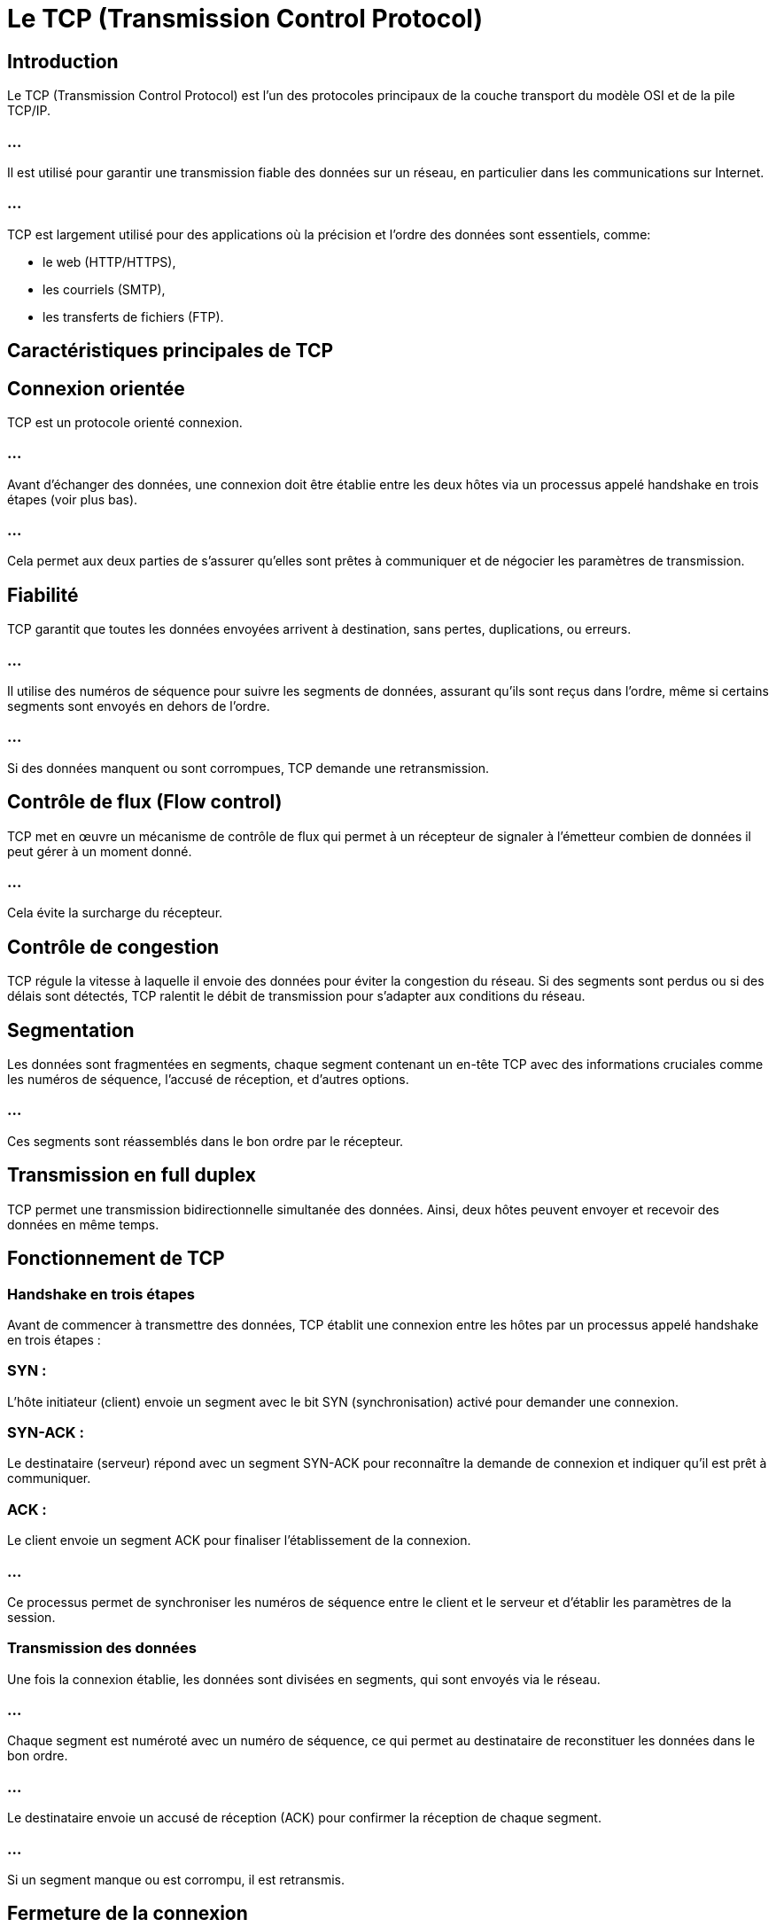 = Le TCP (Transmission Control Protocol)
:revealjs_theme: beige
:source-highlighter: highlight.js
:icons: font


== Introduction

Le TCP (Transmission Control Protocol) est l'un des protocoles principaux de la couche transport du modèle OSI et de la pile TCP/IP. 

=== ...

Il est utilisé pour garantir une transmission fiable des données sur un réseau, en particulier dans les communications sur Internet. 

=== ...

TCP est largement utilisé pour des applications où la précision et l'ordre des données sont essentiels, comme:
[%step]
* le web (HTTP/HTTPS), 
* les courriels (SMTP),
* les transferts de fichiers (FTP).


== Caractéristiques principales de TCP


== Connexion orientée

TCP est un protocole orienté connexion. 

=== ...

Avant d'échanger des données, une connexion doit être établie entre les deux hôtes via un processus appelé handshake en trois étapes (voir plus bas).

=== ...

Cela permet aux deux parties de s'assurer qu'elles sont prêtes à communiquer et de négocier les paramètres de transmission.


== Fiabilité

TCP garantit que toutes les données envoyées arrivent à destination, sans pertes, duplications, ou erreurs.

=== ...


Il utilise des numéros de séquence pour suivre les segments de données, assurant qu'ils sont reçus dans l'ordre, même si certains segments sont envoyés en dehors de l'ordre.

=== ...

Si des données manquent ou sont corrompues, TCP demande une retransmission.


== Contrôle de flux (Flow control)

TCP met en œuvre un mécanisme de contrôle de flux qui permet à un récepteur de signaler à l'émetteur combien de données il peut gérer à un moment donné. 

=== ...

Cela évite la surcharge du récepteur.

== Contrôle de congestion

TCP régule la vitesse à laquelle il envoie des données pour éviter la congestion du réseau. Si des segments sont perdus ou si des délais sont détectés, TCP ralentit le débit de transmission pour s'adapter aux conditions du réseau.

== Segmentation

Les données sont fragmentées en segments, chaque segment contenant un en-tête TCP avec des informations cruciales comme les numéros de séquence, l'accusé de réception, et d'autres options.


=== ...

Ces segments sont réassemblés dans le bon ordre par le récepteur.

== Transmission en full duplex

TCP permet une transmission bidirectionnelle simultanée des données. Ainsi, deux hôtes peuvent envoyer et recevoir des données en même temps.


== Fonctionnement de TCP


=== Handshake en trois étapes

Avant de commencer à transmettre des données, TCP établit une connexion entre les hôtes par un processus appelé handshake en trois étapes :

=== SYN : 

L'hôte initiateur (client) envoie un segment avec le bit SYN (synchronisation) activé pour demander une connexion.


=== SYN-ACK : 

Le destinataire (serveur) répond avec un segment SYN-ACK pour reconnaître la demande de connexion et indiquer qu'il est prêt à communiquer.

=== ACK : 

Le client envoie un segment ACK pour finaliser l'établissement de la connexion.

=== ...

Ce processus permet de synchroniser les numéros de séquence entre le client et le serveur et d'établir les paramètres de la session.


=== Transmission des données

Une fois la connexion établie, les données sont divisées en segments, qui sont envoyés via le réseau. 

=== ...

Chaque segment est numéroté avec un numéro de séquence, ce qui permet au destinataire de reconstituer les données dans le bon ordre.

=== ...

Le destinataire envoie un accusé de réception (ACK) pour confirmer la réception de chaque segment. 

=== ...

Si un segment manque ou est corrompu, il est retransmis.


== Fermeture de la connexion

La fermeture d'une connexion TCP se fait également via un échange en plusieurs étapes :

=== ...

Un hôte envoie un segment FIN pour signaler qu'il a terminé d'envoyer des données.

=== ...

Le destinataire répond par un ACK.

=== ...

L'autre hôte envoie ensuite un segment FIN pour indiquer qu'il a également terminé l'envoi des données.

=== ...

Un dernier ACK est envoyé pour confirmer la fermeture de la connexion.

== En-tête TCP

L'en-tête TCP contient plusieurs champs importants pour la gestion de la connexion et de la transmission des données :

== Numéro de port source et de port destination : 

Identifient l'application source et destination sur chaque hôte.

=== Numéro de séquence : 


Indique la position des données dans le flux de la transmission.


== Numéro d’accusé de réception : 

Confirme la réception des données envoyées précédemment.

=== Taille de la fenêtre : 

Utilisée pour le contrôle de flux, indiquant la quantité de données que le destinataire peut accepter.

=== Flags de contrôle : 

Comprend des bits comme SYN, ACK, FIN, RST, PSH, URG qui contrôlent l'état de la connexion et des segments.

=== Checksum : 

Utilisé pour vérifier l'intégrité des données dans chaque segment.

== Comparaison entre TCP et UDP

Le TCP est souvent comparé à l'UDP (User Datagram Protocol), un autre protocole de la couche transport.


== Avantages et Inconvénients de TCP


== Avantages :

=== Fiabilité : 

Garantit que toutes les données sont livrées correctement et dans le bon ordre.


=== Gestion de la congestion et du flux : 

TCP s'adapte automatiquement aux conditions du réseau.


=== Transmission orientée connexion : 

Assure que les hôtes sont synchronisés avant de commencer la transmission des données.

== Inconvénients :

=== Lenteur : 

En raison des processus de vérification, de contrôle de flux, et de gestion de la congestion, TCP est plus lent que les protocoles comme UDP.

=== Overhead : 

L'en-tête TCP est plus volumineux, ajoutant une surcharge à chaque segment transmis.







